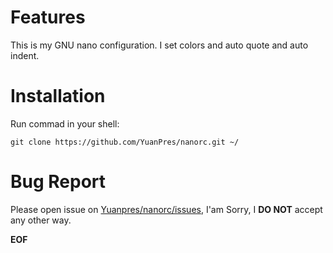 * Features

This is my GNU nano configuration. I set colors and auto quote and auto indent.

* Installation

Run commad in your shell:
  
#+BEGIN_SRC
git clone https://github.com/YuanPres/nanorc.git ~/
#+END_SRC
  
* Bug Report
  
  Please open issue on [[https://github.com/YuanPres/nanorc/issues][Yuanpres/nanorc/issues]], I'am Sorry, I *DO NOT* accept any other way.
  
  
  *EOF*
